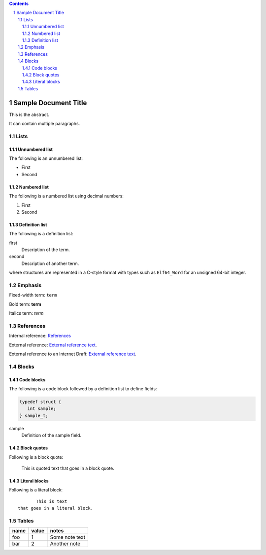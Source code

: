 .. contents::
.. sectnum::

=====================
Sample Document Title
=====================

This is the abstract.

It can contain multiple paragraphs.

Lists
=====

Unnumbered list
---------------

The following is an unnumbered list:

* First
* Second

Numbered list
---------------

The following is a numbered list using decimal numbers:

1. First
2. Second

Definition list
---------------

The following is a definition list:

first
  Description of the term.

second
  Description of another term.

where structures are represented in a C-style format with types such as ``Elf64_Word`` for an
unsigned 64-bit integer.

Emphasis
========

Fixed-width term: ``term``

Bold term: **term**

Italics term: *term*

References
==========

Internal reference: `References`_

External reference: `External reference text <https://example.com/path>`_.

.. |ref[DRAFT].title| replace:: Sample Title
.. |ref[DRAFT].author[0].fullname| replace:: D. Thaler
.. |ref[DRAFT].author[0].initials| replace:: D.
.. |ref[DRAFT].author[0].surname| replace:: Thaler
.. |ref[DRAFT].author[1].fullname| replace:: J. Doe
.. |ref[DRAFT].author[1].initials| replace:: J.
.. |ref[DRAFT].author[1].surname| replace:: Doe
.. |ref[DRAFT].seriesInfo.name| replace:: Internet-Draft
.. |ref[DRAFT].seriesInfo.value| replace:: draft-thaler-bpf-isa-00
.. |ref[DRAFT].seriesInfo.name| replace:: DOI
.. |ref[DRAFT].seriesInfo.value| replace:: 0/0
.. |ref[DRAFT].target| replace:: instruction-set.rst
.. |ref[DRAFT].type| replace:: informative

External reference to an Internet Draft: `External reference text <instruction-set.rst>`_.

Blocks
======

Code blocks
-----------

The following is a code block followed by a definition list to define fields:

.. code-block::

    typedef struct {
       int sample;
    } sample_t;

sample
  Definition of the sample field.

Block quotes
------------

Following is a block quote:

  This is quoted text
  that goes in a block quote.

Literal blocks
--------------

Following is a literal block::

         This is text
  that goes in a literal block.

Tables
======

====  =====  ==============
name  value  notes
====  =====  ==============
foo   1      Some note text
bar   2      Another note
====  =====  ==============
